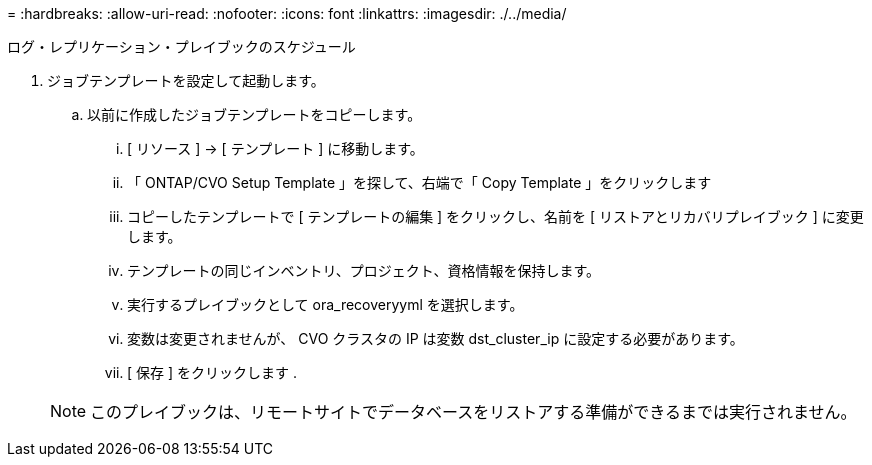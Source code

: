 = 
:hardbreaks:
:allow-uri-read: 
:nofooter: 
:icons: font
:linkattrs: 
:imagesdir: ./../media/


ログ・レプリケーション・プレイブックのスケジュール

. ジョブテンプレートを設定して起動します。
+
.. 以前に作成したジョブテンプレートをコピーします。
+
... [ リソース ] → [ テンプレート ] に移動します。
... 「 ONTAP/CVO Setup Template 」を探して、右端で「 Copy Template 」をクリックします
... コピーしたテンプレートで [ テンプレートの編集 ] をクリックし、名前を [ リストアとリカバリプレイブック ] に変更します。
... テンプレートの同じインベントリ、プロジェクト、資格情報を保持します。
... 実行するプレイブックとして ora_recoveryyml を選択します。
... 変数は変更されませんが、 CVO クラスタの IP は変数 dst_cluster_ip に設定する必要があります。
... [ 保存 ] をクリックします .




+

NOTE: このプレイブックは、リモートサイトでデータベースをリストアする準備ができるまでは実行されません。


